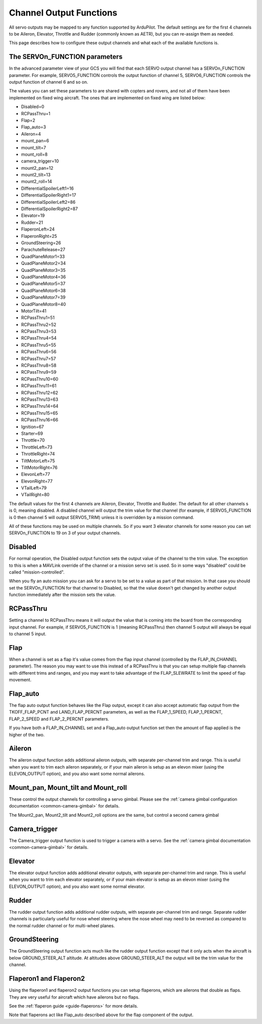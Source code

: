 .. _channel-output-functions:

========================
Channel Output Functions
========================

All servo outputs may be mapped to any function supported by
ArduPilot. The default settings are for the first 4 channels to be
Aileron, Elevator, Throttle and Rudder (commonly known as AETR), but
you can re-assign them as needed.

This page describes how to configure these output channels and what each
of the available functions is.

The SERVOn_FUNCTION parameters
------------------------------

In the advanced parameter view of your GCS you will find that each
SERVO output channel has a SERVOn_FUNCTION parameter. For example,
SERVO5_FUNCTION controls the output function of channel 5,
SERVO6_FUNCTION controls the output function of channel 6 and so on.

The values you can set these parameters to are shared with copters and
rovers, and not all of them have been implemented on fixed wing
aircraft. The ones that are implemented on fixed wing are listed below:

-  Disabled=0
-  RCPassThru=1
-  Flap=2
-  Flap_auto=3
-  Aileron=4
-  mount_pan=6
-  mount_tilt=7
-  mount_roll=8
-  camera_trigger=10
-  mount2_pan=12
-  mount2_tilt=13
-  mount2_roll=14
-  DifferentialSpoilerLeft1=16
-  DifferentialSpoilerRight1=17
-  DifferentialSpoilerLeft2=86
-  DifferentialSpoilerRight2=87
-  Elevator=19
-  Rudder=21
-  FlaperonLeft=24
-  FlaperonRight=25
-  GroundSteering=26
-  ParachuteRelease=27
-  QuadPlaneMotor1=33
-  QuadPlaneMotor2=34
-  QuadPlaneMotor3=35
-  QuadPlaneMotor4=36
-  QuadPlaneMotor5=37
-  QuadPlaneMotor6=38
-  QuadPlaneMotor7=39
-  QuadPlaneMotor8=40
-  MotorTilt=41
-  RCPassThru1=51
-  RCPassThru2=52
-  RCPassThru3=53
-  RCPassThru4=54
-  RCPassThru5=55
-  RCPassThru6=56
-  RCPassThru7=57
-  RCPassThru8=58
-  RCPassThru9=59
-  RCPassThru10=60
-  RCPassThru11=61
-  RCPassThru12=62
-  RCPassThru13=63
-  RCPassThru14=64
-  RCPassThru15=65
-  RCPassThru16=66
-  Ignition=67
-  Starter=69
-  Throttle=70
-  ThrottleLeft=73
-  ThrottleRight=74
-  TiltMotorLeft=75
-  TiltMotorRight=76
-  ElevonLeft=77
-  ElevonRight=77
-  VTailLeft=79
-  VTailRight=80

The default values for the first 4 channels are Aileron, Elevator,
Throttle and Rudder. The default for all other channels s is 0,
meaning disabled. A disabled channel will output the trim value for
that channel (for example, if SERVO5_FUNCTION is 0 then channel 5 will
output SERVO5_TRIM) unless it is overridden by a mission command.

All of these functions may be used on multiple channels. So if you
want 3 elevator channels for some reason you can set SERVOn_FUNCTION
to 19 on 3 of your output channels.

Disabled
--------

For normal operation, the Disabled output function sets the output value
of the channel to the trim value. The exception to this is when a
MAVLink override of the channel or a mission servo set is used. So in
some ways "disabled" could be called "mission-controlled".

When you fly an auto mission you can ask for a servo to be set to a
value as part of that mission. In that case you should set the
SERVOn_FUNCTION for that channel to Disabled, so that the value doesn't
get changed by another output function immediately after the mission
sets the value.

RCPassThru
----------

Setting a channel to RCPassThru means it will output the value that is
coming into the board from the corresponding input channel. For example,
if SERVO5_FUNCTION is 1 (meaning RCPassThru) then channel 5 output will
always be equal to channel 5 input.

.. _channel-output-functions_flap:

Flap
----

When a channel is set as a flap it's value comes from the flap input
channel (controlled by the FLAP_IN_CHANNEL parameter). The reason you
may want to use this instead of a RCPassThru is that you can setup
multiple flap channels with different trims and ranges, and you may want
to take advantage of the FLAP_SLEWRATE to limit the speed of flap
movement.

.. _channel-output-functions_flap_auto:

Flap_auto
----------

The flap auto output function behaves like the Flap output, except it
can also accept automatic flap output from the TKOFF_FLAP_PCNT and
LAND_FLAP_PERCNT parameters, as well as the FLAP_1\_SPEED,
FLAP_1\_PERCNT, FLAP_2\_SPEED and FLAP_2\_PERCNT parameters.

If you have both a FLAP_IN_CHANNEL set and a Flap_auto output
function set then the amount of flap applied is the higher of the two.

Aileron
-------

The aileron output function adds additional aileron outputs, with
separate per-channel trim and range. This is useful when you want to
trim each aileron separately, or if your main aileron is setup as an
elevon mixer (using the ELEVON_OUTPUT option), and you also want some
normal ailerons.

Mount_pan, Mount_tilt and Mount_roll
------------------------------------

These control the output channels for controlling a servo gimbal. Please
see the :ref:`camera gimbal configuration documentation <common-camera-gimbal>` for details.

The Mount2_pan, Mount2_tilt and Mount2_roll options are the same, but
control a second camera gimbal

Camera_trigger
---------------

The Camera_trigger output function is used to trigger a camera with a
servo. See the :ref:`camera gimbal documentation <common-camera-gimbal>` for details.

Elevator
--------

The elevator output function adds additional elevator outputs, with
separate per-channel trim and range. This is useful when you want to
trim each elevator separately, or if your main elevator is setup as an
elevon mixer (using the ELEVON_OUTPUT option), and you also want some
normal elevator.

Rudder
------

The rudder output function adds additional rudder outputs, with separate
per-channel trim and range. Separate rudder channels is particularly
useful for nose wheel steering where the nose wheel may need to be
reversed as compared to the normal rudder channel or for multi-wheel
planes.

GroundSteering
--------------

The GroundSteering output function acts much like the rudder output
function except that it only acts when the aircraft is below
GROUND_STEER_ALT altitude. At altitudes above GROUND_STEER_ALT the
output will be the trim value for the channel.

.. _channel-output-functions_flaperon1_and_flaperon2:

Flaperon1 and Flaperon2
-----------------------

Using the flaperon1 and flaperon2 output functions you can setup
flaperons, which are ailerons that double as flaps. They are very useful
for aircraft which have ailerons but no flaps.

See the :ref:`flaperon guide <guide-flaperons>` for more details.

Note that flaperons act like Flap_auto described above for the flap
component of the output.
